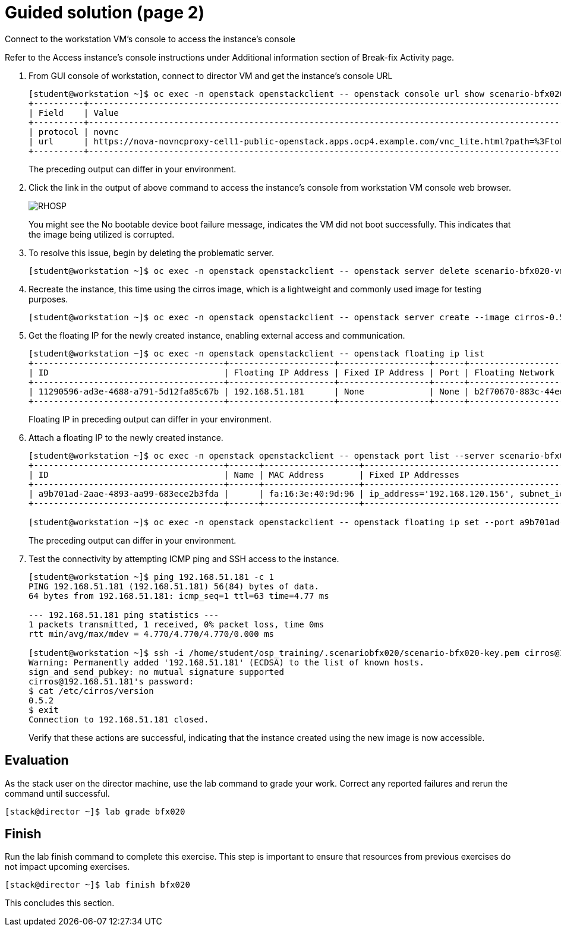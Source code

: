 = Guided solution (page 2)

Connect to the workstation VM's console to access the instance's console

Refer to the Access instance’s console instructions under Additional information section of Break-fix Activity page.

1. From GUI console of workstation, connect to director VM and get the instance's console URL
+
----
[student@workstation ~]$ oc exec -n openstack openstackclient -- openstack console url show scenario-bfx020-vm
+----------+-----------------------------------------------------------------------------------------------------------------------------------------+
| Field    | Value                                                                                                                                   |
+----------+-----------------------------------------------------------------------------------------------------------------------------------------+
| protocol | novnc                                                                                                                                   |
| url      | https://nova-novncproxy-cell1-public-openstack.apps.ocp4.example.com/vnc_lite.html?path=%3Ftoken%3D2cf5e980-7d85-4a90-9884-d7c621c2a9dc |
+----------+-----------------------------------------------------------------------------------------------------------------------------------------+
----
The preceding output can differ in your environment.

2. Click the link in the output of above command to access the instance's console from workstation VM console web browser.
+
image::RHOSP.png[]
+
You might see the No bootable device boot failure message, indicates the VM did not boot successfully. This indicates that the image being utilized is corrupted.

3. To resolve this issue, begin by deleting the problematic server.
+
----
[student@workstation ~]$ oc exec -n openstack openstackclient -- openstack server delete scenario-bfx020-vm
----

4. Recreate the instance, this time using the cirros image, which is a lightweight and commonly used image for testing purposes.
+
----
[student@workstation ~]$ oc exec -n openstack openstackclient -- openstack server create --image cirros-0.5.2-x86_64 --flavor m1.small --key-name scenario-bfx020-key --nic net-id=scenario-bfx020-network --security-group scenario-bfx020-sg scenario-bfx020-vm
----

5. Get the floating IP for the newly created instance, enabling external access and communication.
+
----
[student@workstation ~]$ oc exec -n openstack openstackclient -- openstack floating ip list
+--------------------------------------+---------------------+------------------+------+--------------------------------------+----------------------------------+
| ID                                   | Floating IP Address | Fixed IP Address | Port | Floating Network                     | Project                          |
+--------------------------------------+---------------------+------------------+------+--------------------------------------+----------------------------------+
| 11290596-ad3e-4688-a791-5d12fa85c67b | 192.168.51.181      | None             | None | b2f70670-883c-44ed-9cd3-9be361430dc7 | 0192bf49efca46bf932847c75117578e |
+--------------------------------------+---------------------+------------------+------+--------------------------------------+----------------------------------+
----
Floating IP in preceding output can differ in your environment.

6. Attach a floating IP to the newly created instance.
+
----
[student@workstation ~]$ oc exec -n openstack openstackclient -- openstack port list --server scenario-bfx020-vm
+--------------------------------------+------+-------------------+--------------------------------------------------------------------------------+--------+
| ID                                   | Name | MAC Address       | Fixed IP Addresses                                                             | Status |
+--------------------------------------+------+-------------------+--------------------------------------------------------------------------------+--------+
| a9b701ad-2aae-4893-aa99-683ece2b3fda |      | fa:16:3e:40:9d:96 | ip_address='192.168.120.156', subnet_id='1eeeac8a-8f1f-40ec-b03d-b88999d94fc3' | ACTIVE |
+--------------------------------------+------+-------------------+--------------------------------------------------------------------------------+--------+

[student@workstation ~]$ oc exec -n openstack openstackclient -- openstack floating ip set --port a9b701ad-2aae-4893-aa99-683ece2b3fda 192.168.51.181
----
The preceding output can differ in your environment.

7. Test the connectivity by attempting ICMP ping and SSH access to the instance.
+
----
[student@workstation ~]$ ping 192.168.51.181 -c 1
PING 192.168.51.181 (192.168.51.181) 56(84) bytes of data.
64 bytes from 192.168.51.181: icmp_seq=1 ttl=63 time=4.77 ms

--- 192.168.51.181 ping statistics ---
1 packets transmitted, 1 received, 0% packet loss, time 0ms
rtt min/avg/max/mdev = 4.770/4.770/4.770/0.000 ms

[student@workstation ~]$ ssh -i /home/student/osp_training/.scenariobfx020/scenario-bfx020-key.pem cirros@192.168.51.181
Warning: Permanently added '192.168.51.181' (ECDSA) to the list of known hosts.
sign_and_send_pubkey: no mutual signature supported
cirros@192.168.51.181's password:
$ cat /etc/cirros/version
0.5.2
$ exit
Connection to 192.168.51.181 closed.
----
Verify that these actions are successful, indicating that the instance created using the new image is now accessible.

== Evaluation

As the stack user on the director machine, use the lab command to grade your work. Correct any reported failures and rerun the command until successful.
----
[stack@director ~]$ lab grade bfx020
----

== Finish

Run the lab finish command to complete this exercise. This step is important to ensure that resources from previous exercises do not impact upcoming exercises.
----
[stack@director ~]$ lab finish bfx020
----
This concludes this section.


